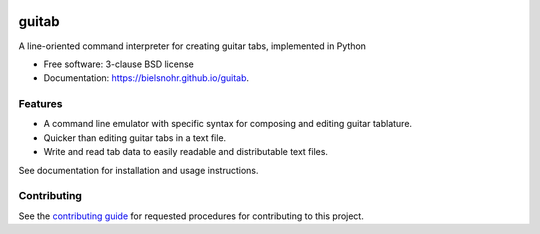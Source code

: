 .. image:: https://github.com/bielsnohr/guitab/actions/workflows/lint-and-test.yml/badge.svg?branch=master
        :target: https://github.com/bielsnohr/guitab/actions/workflows/lint-and-test.yml?query=branch:master

.. image:: https://github.com/bielsnohr/guitab/actions/workflows/docs.yml/badge.svg?branch=master
        :target: https://bielsnohr.github.io/guitab/

.. image:: https://codecov.io/gh/bielsnohr/guitab/branch/master/graph/badge.svg?token=YUFX8ZA5XX
        :target: https://codecov.io/gh/bielsnohr/guitab
    
.. image:: https://img.shields.io/pypi/v/guitab.svg
        :target: https://pypi.python.org/pypi/guitab


======
guitab
======

A line-oriented command interpreter for creating guitar tabs, implemented in
Python

* Free software: 3-clause BSD license
* Documentation: https://bielsnohr.github.io/guitab.

Features
--------

* A command line emulator with specific syntax for composing and editing
  guitar tablature.
* Quicker than editing guitar tabs in a text file.
* Write and read tab data to easily readable and distributable text files.

See documentation for installation and usage instructions.

Contributing
------------

See the `contributing guide <CONTRIBUTING.rst>`_ for requested procedures for
contributing to this project.
